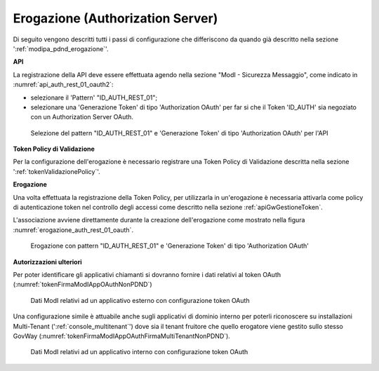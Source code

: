 .. _modipa_oauth_erogazione:

Erogazione (Authorization Server)
---------------------------------

Di seguito vengono descritti tutti i passi di configurazione che differiscono da quando già descritto nella sezione ':ref:`modipa_pdnd_erogazione`'.

**API**

La registrazione della API deve essere effettuata agendo nella sezione "ModI - Sicurezza Messaggio", come indicato in :numref:`api_auth_rest_01_oauth2`:

- selezionare il 'Pattern' "ID_AUTH_REST_01";
- selezionare una 'Generazione Token' di tipo 'Authorization OAuth' per far si che il Token 'ID_AUTH' sia negoziato con un Authorization Server OAuth.
 

.. figure:: ../../../../_figure_console/modipa_api_auth_rest_01_oauth.png
    :scale: 50%
    :name: api_auth_rest_01_oauth2

    Selezione del pattern "ID_AUTH_REST_01" e 'Generazione Token' di tipo 'Authorization OAuth' per l'API

**Token Policy di Validazione**

Per la configurazione dell'erogazione è necessario registrare una Token Policy di Validazione descritta nella sezione ':ref:`tokenValidazionePolicy`'. 

**Erogazione**

Una volta effettuata la registrazione della Token Policy, per utilizzarla in un'erogazione è necessaria attivarla come policy di autenticazione token nel controllo degli accessi come descritto nella sezione :ref:`apiGwGestioneToken`. 

L'associazione avviene direttamente durante la creazione dell'erogazione come mostrato nella figura :numref:`erogazione_auth_rest_01_oauth`.

.. figure:: ../../../../_figure_console/modipa_erogazione_auth_rest_01_oauth.png
    :scale: 50%
    :name: erogazione_auth_rest_01_oauth

    Erogazione con pattern "ID_AUTH_REST_01" e 'Generazione Token' di tipo 'Authorization OAuth'

**Autorizzazioni ulteriori**

Per poter identificare gli applicativi chiamanti si dovranno fornire i dati relativi al token OAuth (:numref:`tokenFirmaModIAppOAuthNonPDND`)

.. figure:: ../../../../_figure_console/modipa_applicativo_esterno_token_oauth.png
    :scale: 70%
    :name: tokenFirmaModIAppOAuthNonPDND

    Dati ModI relativi ad un applicativo esterno con configurazione token OAuth

Una configurazione simile è attuabile anche sugli applicativi di dominio interno per poterli riconoscere su installazioni Multi-Tenant (':ref:`console_multitenant`') dove sia il tenant fruitore che quello erogatore viene gestito sullo stesso GovWay (:numref:`tokenFirmaModIAppOAuthFirmaMultiTenantNonPDND`).

.. figure:: ../../../../_figure_console/modipa_applicativo_interno_token_oauth.png
    :scale: 70%
    :name: tokenFirmaModIAppOAuthFirmaMultiTenantNonPDND

    Dati ModI relativi ad un applicativo interno con configurazione token OAuth
